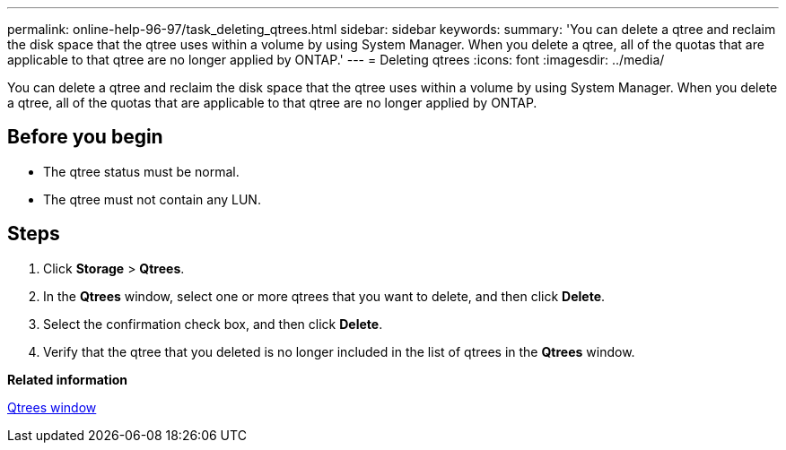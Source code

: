 ---
permalink: online-help-96-97/task_deleting_qtrees.html
sidebar: sidebar
keywords: 
summary: 'You can delete a qtree and reclaim the disk space that the qtree uses within a volume by using System Manager. When you delete a qtree, all of the quotas that are applicable to that qtree are no longer applied by ONTAP.'
---
= Deleting qtrees
:icons: font
:imagesdir: ../media/

[.lead]
You can delete a qtree and reclaim the disk space that the qtree uses within a volume by using System Manager. When you delete a qtree, all of the quotas that are applicable to that qtree are no longer applied by ONTAP.

== Before you begin

* The qtree status must be normal.
* The qtree must not contain any LUN.

== Steps

. Click *Storage* > *Qtrees*.
. In the *Qtrees* window, select one or more qtrees that you want to delete, and then click *Delete*.
. Select the confirmation check box, and then click *Delete*.
. Verify that the qtree that you deleted is no longer included in the list of qtrees in the *Qtrees* window.

*Related information*

xref:reference_qtrees_window.adoc[Qtrees window]
